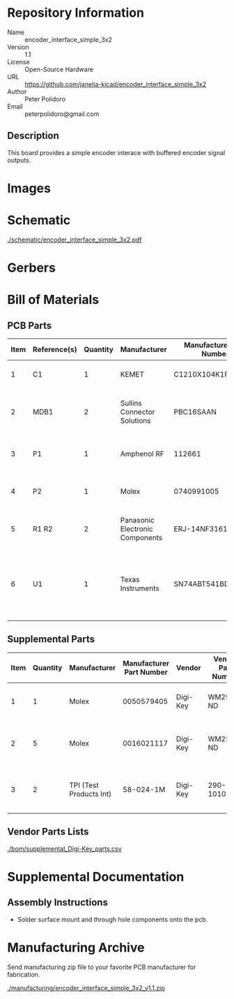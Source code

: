 # Created 2020-10-29 Thu 12:24
#+OPTIONS: title:nil author:nil email:nil toc:t |:t ^:nil
* Repository Information

- Name :: encoder_interface_simple_3x2
- Version :: 1.1
- License :: Open-Source Hardware
- URL :: https://github.com/janelia-kicad/encoder_interface_simple_3x2
- Author :: Peter Polidoro
- Email :: peterpolidoro@gmail.com

** Description

This board provides a simple encoder interace with buffered encoder signal
outputs.

* Images

* Schematic

[[file:./schematic/encoder_interface_simple_3x2.pdf][./schematic/encoder_interface_simple_3x2.pdf]]

[[file:./schematic/images/schematic00.png]]

[[file:./schematic/images/schematic01.png]]

* Gerbers

[[file:./gerbers/images/gerbers00.png]]

[[file:./gerbers/images/gerbers01.png]]

* Bill of Materials

** PCB Parts

| Item | Reference(s) | Quantity | Manufacturer                    | Manufacturer Part Number | Vendor   | Vendor Part Number | Description                                                       | Package            |
|------+--------------+----------+---------------------------------+--------------------------+----------+--------------------+-------------------------------------------------------------------+--------------------|
|    1 | C1           |        1 | KEMET                           | C1210X104K1RAC7800       | Digi-Key | 399-13229-1-ND     | CAP CER 0.1UF 50V 10% X7R                                         | 1210 (3225 Metric) |
|    2 | MDB1         |        2 | Sullins Connector Solutions     | PBC16SAAN                | digikey  | S1011E-16-ND       | 16 Position Header Through Hole Male Pins                         |                    |
|    3 | P1           |        1 | Amphenol RF                     | 112661                   | Digi-Key | ACX1655-ND         | CONN BNC JACK R/A 75 OHM PCB                                      |                    |
|    4 | P2           |        1 | Molex                           | 0740991005               | Digi-Key | WM7205-ND          | CONN HEADER .100 VERT 5POS SMD                                    |                    |
|    5 | R1 R2        |        2 | Panasonic Electronic Components | ERJ-14NF3161U            | Digi-Key | P3.16KAACT-ND      | RES SMD 3.16K OHM 1% 1/2W 1210                                    |                    |
|    6 | U1           |        1 | Texas Instruments               | SN74ABT541BDWR           | Digi-Key | 296-14668-1-ND     | Buffer Non-Inverting 1 Element 8 Bit per Element Push-Pull Output | 20-SOIC            |

** Supplemental Parts

| Item | Quantity | Manufacturer            | Manufacturer Part Number | Vendor   | Vendor Part Number | Description                      |
|------+----------+-------------------------+--------------------------+----------+--------------------+----------------------------------|
|    1 |        1 | Molex                   |               0050579405 | Digi-Key | WM2903-ND          | CONN HOUSING 5POS .100 W/LATCH   |
|    2 |        5 | Molex                   |               0016021117 | Digi-Key | WM2572-ND          | CONN SOCKET 24-30AWG CRIMP GOLD  |
|    3 |        2 | TPI (Test Products Int) |                58-024-1M | Digi-Key | 290-1010-ND        | CBL ASSY BNC PLUG-PLUG RG58 24IN |
#+TBLFM: $1=@#-1

** Vendor Parts Lists

[[file:./bom/supplemental_Digi-Key_parts.csv][./bom/supplemental_Digi-Key_parts.csv]]

* Supplemental Documentation

** Assembly Instructions

- Solder surface mount and through hole components onto the pcb.

* Manufacturing Archive

Send manufacturing zip file to your favorite PCB manufacturer for fabrication.

[[file:./manufacturing/encoder_interface_simple_3x2_v1.1.zip][./manufacturing/encoder_interface_simple_3x2_v1.1.zip]]
